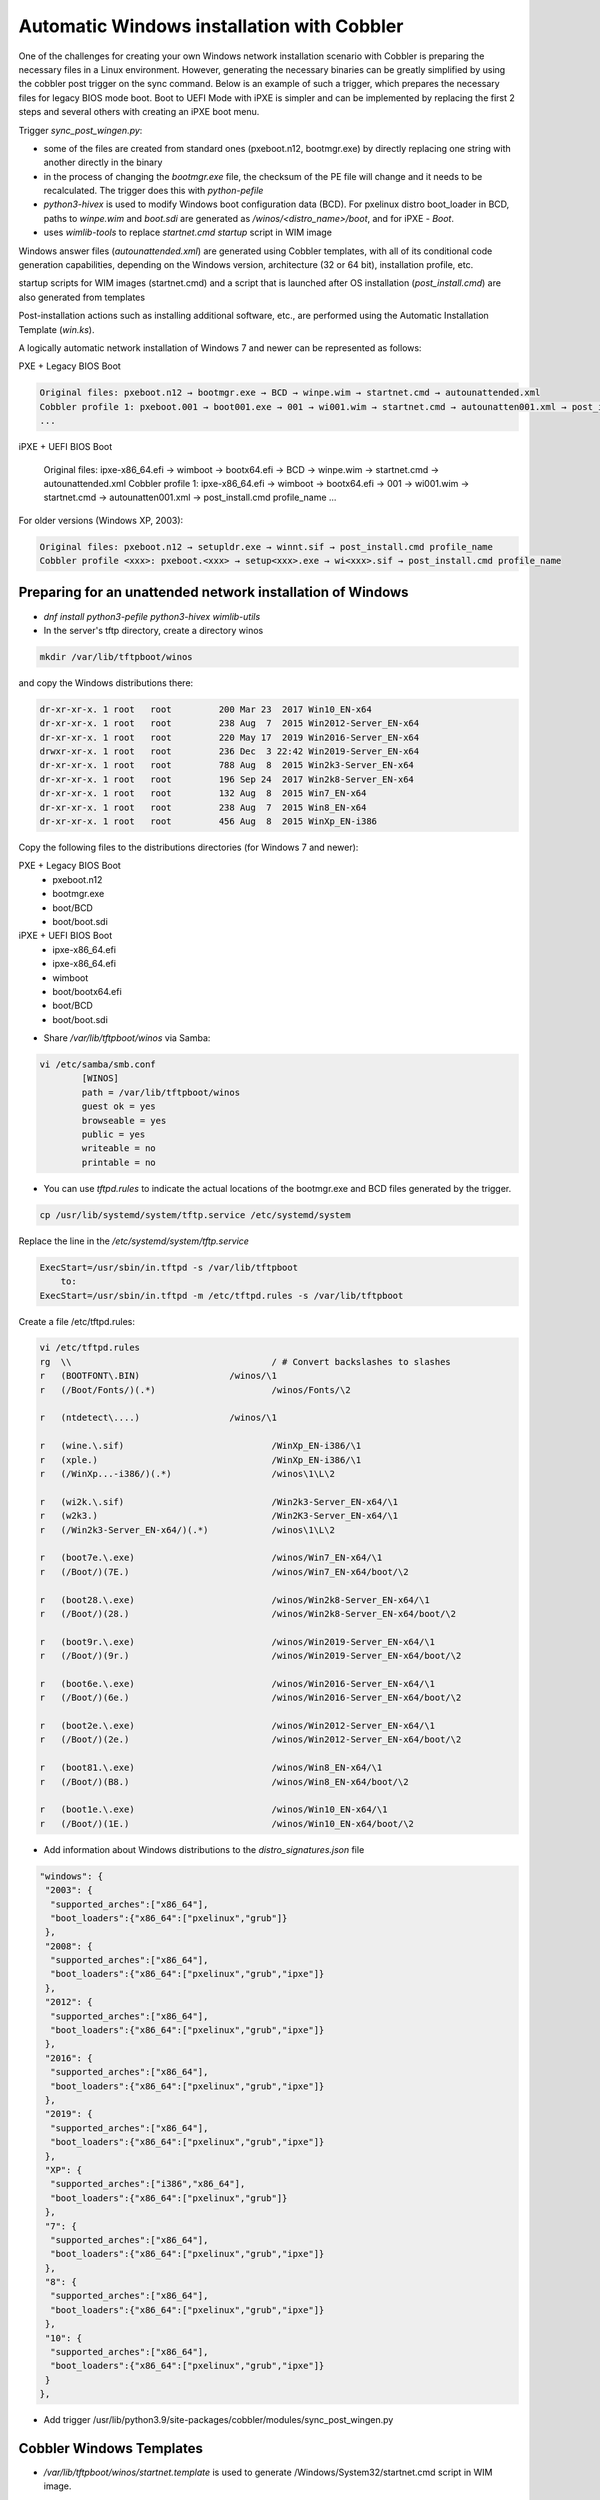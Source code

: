 ***********************************
Automatic Windows installation with Cobbler
***********************************

One of the challenges for creating your own Windows network installation scenario with Cobbler is preparing the necessary files in a Linux environment. However, generating the necessary binaries can be greatly simplified by using the cobbler post trigger on the sync command. Below is an example of such a trigger, which prepares the necessary files for legacy BIOS mode boot. Boot to UEFI Mode with iPXE is simpler and can be implemented by replacing the first 2 steps and several others with creating an iPXE boot menu.

Trigger `sync_post_wingen.py`:

- some of the files are created from standard ones (pxeboot.n12, bootmgr.exe) by directly replacing one string with another directly in the binary
- in the process of changing the `bootmgr.exe` file, the checksum of the PE file will change and it needs to be recalculated. The trigger does this with `python-pefile`
- `python3-hivex` is used to modify Windows boot configuration data (BCD). For pxelinux distro boot_loader in BCD, paths to `winpe.wim` and `boot.sdi` are generated as `/winos/<distro_name>/boot`, and for iPXE - `\Boot`.
- uses `wimlib-tools` to replace `startnet.cmd startup` script in WIM image

Windows answer files (`autounattended.xml`) are generated using Cobbler templates, with all of its conditional code generation capabilities, depending on the Windows version, architecture (32 or 64 bit), installation profile, etc.

startup scripts for WIM images (startnet.cmd) and a script that is launched after OS installation (`post_install.cmd`) are also generated from templates

Post-installation actions such as installing additional software, etc., are performed using the Automatic Installation Template (`win.ks`).

A logically automatic network installation of Windows 7 and newer can be represented as follows:

PXE + Legacy BIOS Boot

.. code-block:: none

    Original files: pxeboot.n12 → bootmgr.exe → BCD → winpe.wim → startnet.cmd → autounattended.xml
    Cobbler profile 1: pxeboot.001 → boot001.exe → 001 → wi001.wim → startnet.cmd → autounatten001.xml → post_install.cmd profile_name
    ...

iPXE + UEFI BIOS Boot

    Original files: ipxe-x86_64.efi → wimboot → bootx64.efi → BCD → winpe.wim → startnet.cmd → autounattended.xml
    Cobbler profile 1: ipxe-x86_64.efi → wimboot → bootx64.efi → 001 → wi001.wim → startnet.cmd → autounatten001.xml → post_install.cmd profile_name
    ...

For older versions (Windows XP, 2003):

.. code-block:: none

    Original files: pxeboot.n12 → setupldr.exe → winnt.sif → post_install.cmd profile_name
    Cobbler profile <xxx>: pxeboot.<xxx> → setup<xxx>.exe → wi<xxx>.sif → post_install.cmd profile_name

Preparing for an unattended network installation of Windows
===========================================================

- `dnf install python3-pefile python3-hivex wimlib-utils`
- In the server's tftp directory, create a directory winos

.. code-block:: shell

    mkdir /var/lib/tftpboot/winos

and copy the Windows distributions there:

.. code-block:: none

    dr-xr-xr-x. 1 root   root         200 Mar 23  2017 Win10_EN-x64
    dr-xr-xr-x. 1 root   root         238 Aug  7  2015 Win2012-Server_EN-x64
    dr-xr-xr-x. 1 root   root         220 May 17  2019 Win2016-Server_EN-x64
    drwxr-xr-x. 1 root   root         236 Dec  3 22:42 Win2019-Server_EN-x64
    dr-xr-xr-x. 1 root   root         788 Aug  8  2015 Win2k3-Server_EN-x64
    dr-xr-xr-x. 1 root   root         196 Sep 24  2017 Win2k8-Server_EN-x64
    dr-xr-xr-x. 1 root   root         132 Aug  8  2015 Win7_EN-x64
    dr-xr-xr-x. 1 root   root         238 Aug  7  2015 Win8_EN-x64
    dr-xr-xr-x. 1 root   root         456 Aug  8  2015 WinXp_EN-i386

Copy the following files to the distributions directories (for Windows 7 and newer):

PXE + Legacy BIOS Boot
    - pxeboot.n12
    - bootmgr.exe
    - boot/BCD
    - boot/boot.sdi

iPXE + UEFI BIOS Boot
    - ipxe-x86_64.efi
    - ipxe-x86_64.efi
    - wimboot
    - boot/bootx64.efi
    - boot/BCD
    - boot/boot.sdi

- Share `/var/lib/tftpboot/winos` via Samba:

.. code-block:: shell

    vi /etc/samba/smb.conf
            [WINOS]
            path = /var/lib/tftpboot/winos
            guest ok = yes
            browseable = yes
            public = yes
            writeable = no
            printable = no


- You can use `tftpd.rules` to indicate the actual locations of the bootmgr.exe and BCD files generated by the trigger.

.. code-block:: shell

    cp /usr/lib/systemd/system/tftp.service /etc/systemd/system

Replace the line in the `/etc/systemd/system/tftp.service`

.. code-block:: none

    ExecStart=/usr/sbin/in.tftpd -s /var/lib/tftpboot
        to:
    ExecStart=/usr/sbin/in.tftpd -m /etc/tftpd.rules -s /var/lib/tftpboot

Create a file /etc/tftpd.rules:

.. code-block:: shell

    vi /etc/tftpd.rules
    rg	\\					/ # Convert backslashes to slashes
    r	(BOOTFONT\.BIN)			/winos/\1
    r	(/Boot/Fonts/)(.*)			/winos/Fonts/\2
    
    r	(ntdetect\....)			/winos/\1
    
    r	(wine.\.sif)				/WinXp_EN-i386/\1
    r	(xple.)					/WinXp_EN-i386/\1
    r	(/WinXp...-i386/)(.*)			/winos\1\L\2
    
    r	(wi2k.\.sif)				/Win2k3-Server_EN-x64/\1
    r	(w2k3.)					/Win2K3-Server_EN-x64/\1
    r	(/Win2k3-Server_EN-x64/)(.*)		/winos\1\L\2
    
    r	(boot7e.\.exe)				/winos/Win7_EN-x64/\1
    r	(/Boot/)(7E.)				/winos/Win7_EN-x64/boot/\2
    
    r	(boot28.\.exe)				/winos/Win2k8-Server_EN-x64/\1
    r	(/Boot/)(28.)				/winos/Win2k8-Server_EN-x64/boot/\2
    
    r   (boot9r.\.exe)				/winos/Win2019-Server_EN-x64/\1
    r   (/Boot/)(9r.)				/winos/Win2019-Server_EN-x64/boot/\2
    
    r	(boot6e.\.exe)				/winos/Win2016-Server_EN-x64/\1
    r	(/Boot/)(6e.)				/winos/Win2016-Server_EN-x64/boot/\2
    
    r	(boot2e.\.exe)				/winos/Win2012-Server_EN-x64/\1
    r	(/Boot/)(2e.)				/winos/Win2012-Server_EN-x64/boot/\2
    
    r	(boot81.\.exe)				/winos/Win8_EN-x64/\1
    r	(/Boot/)(B8.)				/winos/Win8_EN-x64/boot/\2
    
    r	(boot1e.\.exe)				/winos/Win10_EN-x64/\1
    r	(/Boot/)(1E.)				/winos/Win10_EN-x64/boot/\2

- Add information about Windows distributions to the `distro_signatures.json` file

.. code-block:: none

  "windows": {
   "2003": {
    "supported_arches":["x86_64"],
    "boot_loaders":{"x86_64":["pxelinux","grub"]}
   },
   "2008": {
    "supported_arches":["x86_64"],
    "boot_loaders":{"x86_64":["pxelinux","grub","ipxe"]}
   },
   "2012": {
    "supported_arches":["x86_64"],
    "boot_loaders":{"x86_64":["pxelinux","grub","ipxe"]}
   },
   "2016": {
    "supported_arches":["x86_64"],
    "boot_loaders":{"x86_64":["pxelinux","grub","ipxe"]}
   },
   "2019": {
    "supported_arches":["x86_64"],
    "boot_loaders":{"x86_64":["pxelinux","grub","ipxe"]}
   },
   "XP": {
    "supported_arches":["i386","x86_64"],
    "boot_loaders":{"x86_64":["pxelinux","grub"]}
   },
   "7": {
    "supported_arches":["x86_64"],
    "boot_loaders":{"x86_64":["pxelinux","grub","ipxe"]}
   },
   "8": {
    "supported_arches":["x86_64"],
    "boot_loaders":{"x86_64":["pxelinux","grub","ipxe"]}
   },
   "10": {
    "supported_arches":["x86_64"],
    "boot_loaders":{"x86_64":["pxelinux","grub","ipxe"]}
   }
  },

- Add trigger /usr/lib/python3.9/site-packages/cobbler/modules/sync_post_wingen.py

Cobbler Windows Templates
=========================

- `/var/lib/tftpboot/winos/startnet.template` is used to generate /Windows/System32/startnet.cmd script in WIM image.
Example:

.. code-block:: shell

    wpeinit
    
    ping 127.0.0.1 -n 10 >nul
    md \tmp
    cd \tmp
    ipconfig /all | find "DHCP Server" > dhcp
    ipconfig /all | find "IPv4 Address" > ipaddr
    FOR /F "eol=- tokens=2 delims=:" %%i in (dhcp) do set dhcp=%%i
    FOR  %%i in (%dhcp%) do set dhcp=%%i
    FOR /F "eol=- tokens=2 delims=:(" %%i in (ipaddr) do set ipaddr=%%i
    
    net use y: \\@@http_server@@\Public /user:install install
    #set $distro_dir = '\\\\' + $http_server + '\\WINOS\\' + $distro_name
    net use z: $distro_dir /user:install install
    set exit_code=%ERRORLEVEL%
    IF %exit_code% EQU 0 GOTO GETNAME
    echo "Can't mount network drive"
    goto EXIT
    
    :GETNAME
    y:\windows\bind\nslookup.exe %ipaddr% | find "name =" > wsname
    for /f "eol=- tokens=2 delims==" %%i in (wsname) do echo %%i > ws
    for /f "eol=- tokens=1 delims=." %%i in (ws) do set wsname=%%i
    FOR  %%i in (%wsname%) do set wsname=%%i
    
    #set $unattended = "set UNATTENDED_ORIG=Z:\\sources\\" + $kernel_options["sif"]
    $unattended
    set UNATTENDED=X:\tmp\autounattended.xml
    
    echo off
    FOR /F "tokens=1 delims=!" %%l in (%UNATTENDED_ORIG%) do (
       IF "%%l"=="            <ComputerName>*</ComputerName>" (
         echo             ^<ComputerName^>%wsname%^<^/ComputerName^>>> %UNATTENDED%
       ) else (
         echo %%l>> %UNATTENDED%
       )
    )
    echo on
    
    :INSTALL
    set n=0
    z:\sources\setup.exe /unattend:%UNATTENDED%
    set /a n=n+1
    ping 127.0.0.1 -n 5 >nul
    IF %n% lss 20 goto INSTALL
    
    :EXIT

- Templates `/var/lib/tftpboot/winos/{winpe7,winpe8 }.template` are standard or customized WIM PE images. The trigger copies to the directory of the corresponding distro and changes the contents of `startnet.cmd` based on the corresponding template and Cobbler profile. winpe7 is used for Windows 7 and Windows 2008 Server, and winpe8 for newer versions.
- `/var/lib/tftpboot/winos/win_sif.template` is used to generate `/var/lib/tftpboot/winos/<distro_name>/sources/autounattended.xml` in case of Windows 7 and newer or winnt.sif for  Windows XP, 2003
Example:

.. code-block:: none

    #if $arch == 'x86_64'
            #set $win_arch = 'amd64'
    #else if $arch == 'i386'
            #set $win_arch = 'i386'
    #end if
    
    #set $OriSrc = '\\\\' + $http_server + '\\WINOS\\' + $distro_name + '\\' + $win_arch
    #set $DevSrc = '\\Device\\LanmanRedirector\\' + $http_server + '\\WINOS\\' + $distro_name
    
    #if $distro_name in ( 'WinXp_EN-i386', 'Win2k3-Server_EN-x64' )
    [Data]
    floppyless = "1"
    msdosinitiated = "1"
    ; Needed for second stage
    OriSrc="$OriSrc"
    OriTyp="4"
    LocalSourceOnCD=1
    DisableAdminAccountOnDomainJoin=0
    AutomaticUpdates="No"
    Autopartition="0"
    UnattendedInstall="Yes"
    <..>
    [GuiRunOnce]
    "%Systemdrive%\post_install.cmd @@profile_name@@"
    <..>
    #else if $distro_name in ('Win7_EN-x64', 'Win2k8-Server_EN-x64', 'Win2012-Server_EN-x64', 'Win2016-Server_EN-x64', 'Win2019-Server_EN-x64', 'Win8_EN-x64', 'Win10_EN-x64' )
    <?xml version="1.0" encoding="utf-8"?>
    <unattend xmlns="urn:schemas-microsoft-com:unattend">
    #if $distro_name in ( 'Win2012-Server_EN-x64' )
        <servicing>
            <package action="configure">
    <..>
                </DiskConfiguration>
                <ImageInstall>
                    <OSImage>
                        <InstallFrom>
                            <Credentials>
                                <Domain></Domain>
                            </Credentials>
                            <MetaData wcm:action="add">
                                <Key>/IMAGE/NAME</Key>
    #else if $distro_name in ( 'Win7_EN-x64' )
                                <Value>Windows 7 PROFESSIONAL</Value>
    #else if $distro_name in ( 'Win2k8-Server_EN-x64' )
                                <Value>Windows Server 2008 R2 SERVERENTERPRISE</Value>
    <..>
            <component name="Microsoft-Windows-PnpCustomizationsWinPE" processorArchitecture="amd64" publicKeyToken="31bf3856ad364e35" language="neutral" versionScope="nonSxS" xmlns:wcm="http://schemas.microsoft.com/WMIConfig/2002/State" xmlns:xsi="http://www.w3.org/2001/XMLSchema-instance">
                <DriverPaths>
    #if $distro_name in ( 'Win2012-Server_EN-x64', 'Win8_EN-x64' )
                    <PathAndCredentials wcm:action="add" wcm:keyValue="1">
                        <Path>\\@@http_server@@\WINOS\Drivers\CHIPSET\Win8</Path>
                    </PathAndCredentials>
    <..>
                <FirstLogonCommands>
                    <SynchronousCommand wcm:action="add">
                        <RequiresUserInput>false</RequiresUserInput>
                        <Order>1</Order>
                        <CommandLine>c:\post_install.cmd @@profile_name@@</CommandLine>
                    </SynchronousCommand>
                </FirstLogonCommands>
    <..>

- The `post_inst_cmd.template` is used to generate a script that is launched after OS installation in the <FirstLogonCommands> `autounattended.xml` section, or [GuiRunOnce] in `winnt.sif`
Example:

.. code-block:: none

    %systemdrive%
    CD %systemdrive%\TMP >nul 2>&1
    $SNIPPET('my/win_wait_network_online')
    wget.exe http://@@http_server@@/cblr/svc/op/ks/profile/%1
    MOVE %1 install.cmd
    todos.exe install.cmd
    start /wait install.cmd
    DEL /F /Q libeay32.dll >nul 2>&1
    DEL /F /Q libiconv2.dll >nul 2>&1
    DEL /F /Q libintl3.dll >nul 2>&1
    DEL /F /Q libssl32.dll >nul 2>&1
    DEL /F /Q wget.exe >nul 2>&1
    DEL /F /Q %0 >nul 2>&1

For the script to work, you need to place the following files in the /var/lib/tftpboot/winos/<distro_name>/$OEM$/$1/TMP directory:

.. code-block:: shell

    ls -l '/var/lib/tftpboot/winos/Win10_EN-x64/$OEM$/$1/TMP'
    total 2972
    -rwxr-xr-x. 1 root root 1177600 Sep  4  2008 libeay32.dll
    -rwxr-xr-x. 1 root root 1008128 Mar 15  2008 libiconv2.dll
    -rwxr-xr-x. 1 root root  103424 May  6  2005 libintl3.dll
    -rwxr-xr-x. 1 root root  232960 Sep  4  2008 libssl32.dll
    -rwxr-xr-x. 1 root root    4880 Oct 26  1999 sleep.exe
    -rwxr-xr-x. 1 root root   52736 Oct 27  2013 todos.exe
    -rwxr-xr-x. 1 root root  449024 Dec 31  2008 wget.exe

The `win_wait_network_online` snippet might look something like this:

.. code-block:: none

    :wno10
    set n=0
    
    :wno20
    ping @@http_server@@ -n 3
    set exit_code=%ERRORLEVEL%
    
    IF %exit_code% EQU 0 GOTO wno_exit
    set /a n=n+1
    IF %n% lss 30 goto wno20
    pause
    goto wno10
    
    :wno_exit

- `win.ks` - Automatic Installation Template, which is specified for the Cobbler profile in `"cobbler profile add/edit --autoinstall=win.ks .."` command.
Example:

.. code-block:: none

    $SNIPPET('my/win_wait_network_online')
    
    set n=0
    
    :mount_y
    net use y: \\@@http_server@@\Public /user:install install
    set exit_code=%ERRORLEVEL%
    
    IF %exit_code% EQU 0 GOTO mount_z
    set /a n=n+1
    IF %n% lss 20 goto mount_y
    PAUSE
    goto mount_y
    
    set n=0
    
    :mount_z
    net use z: \\@@http_server@@\winos /user:install install
    set exit_code=%ERRORLEVEL%
    
    IF %exit_code% EQU 0 GOTO mount_exit
    set /a n=n+1
    IF %n% lss 20 goto mount_z
    PAUSE
    goto mount_z
    
    :mount_exit
    if exist %systemdrive%\TMP\stage.dat goto flag005
    echo 0 > %systemdrive%\TMP\stage.dat
    
    $SNIPPET('my/win_check_virt')
    
    #if $distro_name in ( 'WinXp_EN-i386', 'Win2k3-Server_EN-x64' )
    z:\Drivers\wsname.exe /N:$DNS /NOREBOOT
    #else
    REM pause
    #end if
    echo Windows Registry Editor Version 5.00 > %systemdrive%\TMP\install.reg
    echo [HKEY_CURRENT_USER\Software\Microsoft\Windows\CurrentVersion\RunOnce] >> %systemdrive%\TMP\install.reg
    echo "DD"="C:\\TMP\\install.cmd" >> %systemdrive%\TMP\install.reg
    $SNIPPET('my/win_install_drivers')
    
    #if $distro_name == 'Win2k3-Server_EN-x64'
    start /wait z:\Win2K3-Server_EN-x64\cmpnents\r2\setup2.exe /q /a /sr
    start /wait y:\Windows\Win2003\IE8-WindowsServer2003-x64-ENU.exe /passive /update-no /norestart
    if %virt% equ NO REG IMPORT y:\Windows\Win2003\vm.reg
    #end if
    REG IMPORT %systemdrive%\TMP\install.reg
    net use Y: /delete
    net use Z: /delete
    %systemdrive%\TMP\sleep.exe 10
    exit
    
    :flag005
    for /f "tokens=*" %%i in (%systemdrive%\TMP\stage.dat) do set stage=%%i
    echo 1 > %systemdrive%\TMP\stage.dat
    REG IMPORT %systemdrive%\TMP\install.reg
    if %stage% neq 0 goto flag010
    net use Y: /delete
    net use Z: /delete
    shutdown -r -f -t 5
    exit
    
    :flag010
    if %stage% gtr 1 goto flag020
    echo 2 > %systemdrive%\TMP\stage.dat
    
    $SNIPPET('my/winzip')
    $SNIPPET('my/winrar')
    $SNIPPET('my/win_install_chrome')
    $SNIPPET('my/win_install_ffox')
    $SNIPPET('my/win_install_adacr')
    #if $distro_name in ( 'WinXp_EN-i386', 'Win2k3-Server_EN-x64' )
    $SNIPPET('my/win_install_office_2007')
    #else if $distro_name in (  'Win7_EN-x64', 'Win8_EN-x64' )
    $SNIPPET('my/win_install_office_2010')
    
    < .. >
    
    Title Cleaning Temp files
    DEL "%systemroot%\*.bmp" >nul 2>&1
    DEL "%systemroot%\Web\Wallpaper\*.jpg" >nul 2>&1
    DEL "%systemroot%\system32\dllcache\*.scr" >nul 2>&1
    DEL "%systemroot%\system32\*.scr" >nul 2>&1
    DEL "%AllUsersProfile%\Start Menu\Windows Update.lnk" >nul 2>&1
    DEL "%AllUsersProfile%\Start Menu\Set Program Access and Defaults.lnk" >nul 2>&1
    DEL "%AllUsersProfile%\Start Menu\Windows Catalog.lnk" >nul 2>&1
    DEL "%systemdrive%\Microsoft Office*.txt" >nul 2>&1
    net user aspnet /delete >nul 2>&1
    REM %systemdrive%\TMP\sleep.exe 60
    net use Y: /delete
    net use Z: /delete
    
    shutdown -r -f -t 30
    RD /S /Q %systemdrive%\DRIVERS\ >nul 2>&1
    if not defined stage DEL /F /Q %systemdrive%\post_install.cmd
    DEL /F /S /Q %systemdrive%\TMP\*.*
    exit

- Add Windows to the network installation menu in the `/etc/cobbler/boot_loader_conf/pxedefault.template` file:

.. code-block:: none

    menu begin Windows
    MENU TITLE Windows
            label Win10_EN-x64
                    MENU INDENT 5
                    MENU LABEL Win10_EN-x64
                    kernel /winos/Win10_EN-x64/win10a.0
            label  Win10-profile1
                    MENU INDENT 5
                    MENU LABEL  Win10-profile1
                    kernel /winos/Win10_EN-x64/win10b.0
            label  Win10-profile2
                    MENU INDENT 5
                    MENU LABEL  Win10-profile2
                    kernel /winos/Win10_EN-x64/win10c.0
            label Win2016-Server_EN-x64
                    MENU INDENT 5
                    MENU LABEL Win2016-Server_EN-x64
                    kernel /winos/Win2016-Server_EN-x64/win6ra.0
    < .. >
            label returntomain
                    menu label Return to ^main menu.
                    menu exit
    menu end

Or create an iPXE boot menu

    #!ipxe
    < .. >
    kernel http://<http_server>/winos/wimboot
    initrd --name bootx64.efi   http://<http_server>/winos/Win10_EN-x64/EFI/Boot/bootx64.efi bootx64.efi
    initrd --name bcd           http://<http_server>/winos/Win10_EN-x64/boot/1Ea             bcd
    initrd --name boot.sdi      http://<http_server>/winos/Win10_EN-x64/boot/boot.sdi        boot.sdi
    initrd --name winpe.wim     http://<http_server>/winos/Win10_EN-x64/boot/winpe.wim       winpe.wim
    boot
    < .. >

Final steps
===========

- Restart the services:

.. code-block:: shell

    systemctl restart cobblerd
    systemctl restart tftpd
    systemctl restart smb
    systemctl restart nmb

- add distros:

.. code-block:: shell

    cobbler distro add –name=Win10_EN-x64 \
    --kernel=/var/lib/tftpboot/winos/Win10_EN-x64/pxeboot.n12 \
    --initrd=/var/lib/tftpboot/winos/boot/boot.sdi \
    --boot-loader=pxelinux \
    --arch=x86_64 --breed=windows –os-version=10 \
    --kernel-options='post_install=/var/lib/tftpboot/winos/Win10_EN-x64/sources/$OEM$/$1/post_install.cmd'

- and profiles:

.. code-block:: shell

    cobbler profile add --name=Win10_EN-x64 --distro=Win10_EN-x64 --autoinstall=win.ks \
    --kernel-options='pxeboot=win10a.0, bootmgr=boot1ea.exe, bcd=1Ea,winpe=winpe.wim, sif=autounattended.xml'
    
    cobbler profile add --name=Win10-profile1 --parent=Win10_EN-x64 \
    --kernel-options='pxeboot=win10b.0, bootmgr=boot1eb.exe, bcd=1Eb,winpe=winp1.wim, sif=autounattende1.xml'
    
    cobbler profile add --name=Win10-profile2 --parent=Win10_EN-x64 \
    --kernel-options='pxeboot=win10c.0, bootmgr=boot1ec.exe, bcd=1Ec,winpe=winp2.wim, sif=autounattende2.xml'

- cobbler sync
- Install Windows
